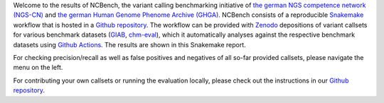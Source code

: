 Welcome to the results of NCBench, the variant calling benchmarking initiative of `the german NGS competence network (NGS-CN) <https://ngs-kn.de>`_ and `the german Human Genome Phenome Archive (GHGA) <https://www.ghga.de>`_.
NCBench consists of a reproducible `Snakemake <https://snakemake.github.io>`_ workflow that is hosted in a `Github repository <https://github.com/ncbench/ncbench-workflow>`_.
The workflow can be provided with `Zenodo <https://zenodo.org>`_ depositions of variant callsets for various benchmark datasets (`GIAB <https://www.nist.gov/programs-projects/genome-bottle>`_, `chm-eval <https://github.com/lh3/CHM-eval>`_), which it automatically analyses against the respective benchmark datasets using `Github Actions <https://github.com/features/actions>`_.
The results are shown in this Snakemake report.

For checking precision/recall as well as false positives and negatives of all so-far provided callsets, please navigate the menu on the left.

For contributing your own callsets or running the evaluation locally, please check out the instructions in our `Github repository <https://github.com/ncbench/ncbench-workflow>`_.
